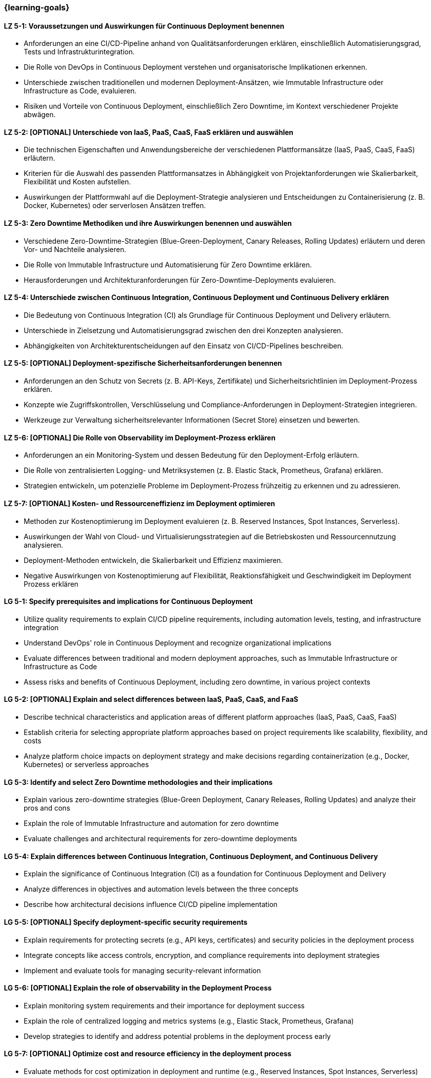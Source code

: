 === {learning-goals}

// tag::DE[]
[[LZ-5-1]]
==== LZ 5-1: Voraussetzungen und Auswirkungen für Continuous Deployment benennen

- Anforderungen an eine CI/CD-Pipeline anhand von Qualitätsanforderungen erklären, einschließlich Automatisierungsgrad, Tests und Infrastrukturintegration.
- Die Rolle von DevOps in Continuous Deployment verstehen und organisatorische Implikationen erkennen.
- Unterschiede zwischen traditionellen und modernen Deployment-Ansätzen, wie Immutable Infrastructure oder Infrastructure as Code, evaluieren.
- Risiken und Vorteile von Continuous Deployment, einschließlich Zero Downtime, im Kontext verschiedener Projekte abwägen.

[[LZ-5-2]]
==== LZ 5-2: [OPTIONAL] Unterschiede von IaaS, PaaS, CaaS, FaaS erklären und auswählen

- Die technischen Eigenschaften und Anwendungsbereiche der verschiedenen Plattformansätze (IaaS, PaaS, CaaS, FaaS) erläutern.
- Kriterien für die Auswahl des passenden Plattformansatzes in Abhängigkeit von Projektanforderungen wie Skalierbarkeit, Flexibilität und Kosten aufstellen.
- Auswirkungen der Plattformwahl auf die Deployment-Strategie analysieren und Entscheidungen zu Containerisierung (z. B. Docker, Kubernetes) oder serverlosen Ansätzen treffen.

[[LZ-5-3]]
==== LZ 5-3: Zero Downtime Methodiken und ihre Auswirkungen benennen und auswählen

- Verschiedene Zero-Downtime-Strategien (Blue-Green-Deployment, Canary Releases, Rolling Updates) erläutern und deren Vor- und Nachteile analysieren.
- Die Rolle von Immutable Infrastructure und Automatisierung für Zero Downtime erklären.
- Herausforderungen und Architekturanforderungen für Zero-Downtime-Deployments evaluieren.

[[LZ-5-4]]
==== LZ 5-4: Unterschiede zwischen Continuous Integration, Continuous Deployment und Continuous Delivery erklären
- Die Bedeutung von Continuous Integration (CI) als Grundlage für Continuous Deployment und Delivery erläutern.
- Unterschiede in Zielsetzung und Automatisierungsgrad zwischen den drei Konzepten analysieren.
- Abhängigkeiten von Architekturentscheidungen auf den Einsatz von CI/CD-Pipelines beschreiben.

[[LZ-5-5]]
==== LZ 5-5: [OPTIONAL] Deployment-spezifische Sicherheitsanforderungen benennen

- Anforderungen an den Schutz von Secrets (z. B. API-Keys, Zertifikate) und Sicherheitsrichtlinien im Deployment-Prozess erklären.
- Konzepte wie Zugriffskontrollen, Verschlüsselung und Compliance-Anforderungen in Deployment-Strategien integrieren.
- Werkzeuge zur Verwaltung sicherheitsrelevanter Informationen (Secret Store) einsetzen und bewerten.

[[LZ-5-6]]
==== LZ 5-6: [OPTIONAL] Die Rolle von Observability im Deployment-Prozess erklären
- Anforderungen an ein Monitoring-System und dessen Bedeutung für den Deployment-Erfolg erläutern.
- Die Rolle von zentralisierten Logging- und Metriksystemen (z. B. Elastic Stack, Prometheus, Grafana) erklären.
- Strategien entwickeln, um potenzielle Probleme im Deployment-Prozess frühzeitig zu erkennen und zu adressieren.

[[LZ-5-7]]
==== LZ 5-7: [OPTIONAL] Kosten- und Ressourceneffizienz im Deployment optimieren
- Methoden zur Kostenoptimierung im Deployment evaluieren (z. B. Reserved Instances, Spot Instances, Serverless).
- Auswirkungen der Wahl von Cloud- und Virtualisierungsstrategien auf die Betriebskosten und Ressourcennutzung analysieren.
- Deployment-Methoden entwickeln, die Skalierbarkeit und Effizienz maximieren.
- Negative Auswirkungen von Kostenoptimierung auf Flexibilität, Reaktionsfähigkeit und Geschwindigkeit im Deployment Prozess erklären

// end::DE[]

// tag::EN[]
[[LG-5-1]]
==== LG 5-1: Specify prerequisites and implications for Continuous Deployment
- Utilize quality requirements to explain CI/CD pipeline requirements, including automation levels, testing, and infrastructure integration
- Understand DevOps' role in Continuous Deployment and recognize organizational implications
- Evaluate differences between traditional and modern deployment approaches, such as Immutable Infrastructure or Infrastructure as Code
- Assess risks and benefits of Continuous Deployment, including zero downtime, in various project contexts

[[LG-5-2]]
==== LG 5-2: [OPTIONAL] Explain and select differences between IaaS, PaaS, CaaS, and FaaS
- Describe technical characteristics and application areas of different platform approaches (IaaS, PaaS, CaaS, FaaS)
- Establish criteria for selecting appropriate platform approaches based on project requirements like scalability, flexibility, and costs
- Analyze platform choice impacts on deployment strategy and make decisions regarding containerization (e.g., Docker, Kubernetes) or serverless approaches

[[LG-5-3]]
==== LG 5-3: Identify and select Zero Downtime methodologies and their implications
- Explain various zero-downtime strategies (Blue-Green Deployment, Canary Releases, Rolling Updates) and analyze their pros and cons
- Explain the role of Immutable Infrastructure and automation for zero downtime
- Evaluate challenges and architectural requirements for zero-downtime deployments

[[LG-5-4]]
==== LG 5-4: Explain differences between Continuous Integration, Continuous Deployment, and Continuous Delivery
- Explain the significance of Continuous Integration (CI) as a foundation for Continuous Deployment and Delivery
- Analyze differences in objectives and automation levels between the three concepts
- Describe how architectural decisions influence CI/CD pipeline implementation

[[LG-5-5]]
==== LG 5-5: [OPTIONAL] Specify deployment-specific security requirements
- Explain requirements for protecting secrets (e.g., API keys, certificates) and security policies in the deployment process
- Integrate concepts like access controls, encryption, and compliance requirements into deployment strategies
- Implement and evaluate tools for managing security-relevant information

[[LG-5-6]]
==== LG 5-6: [OPTIONAL] Explain the role of observability in the Deployment Process
- Explain monitoring system requirements and their importance for deployment success
- Explain the role of centralized logging and metrics systems (e.g., Elastic Stack, Prometheus, Grafana)
- Develop strategies to identify and address potential problems in the deployment process early

[[LG-5-7]]
==== LG 5-7: [OPTIONAL] Optimize cost and resource efficiency in the deployment process
- Evaluate methods for cost optimization in deployment and runtime (e.g., Reserved Instances, Spot Instances, Serverless)
- Analyze how cloud and virtualization strategy choices impact operational costs and resource utilization
- Develop deployment methods that maximize scalability and efficiency
- Explain negative impact of cost optimization to flexibility and speed in the deployment process

// end::EN[]
